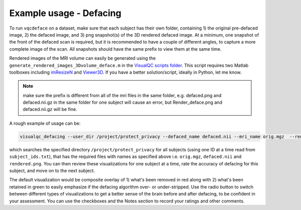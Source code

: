 Example usage - Defacing
----------------------------

To run ``vqcdeface`` on a dataset, make sure that each subject has their own folder, containing 1) the original pre-defaced image, 2) the defaced image, and 3) png snapshot(s) of the 3D rendered defaced image. At a minimum, one snapshot of the front of the defaced scan is required, but it is recommended to have a couple of different angles, to capture a more complete image of the scan. All snapshots should have the same prefix to view them at the same time.


Rendered images of the MRI volume can easily be generated using the ``generate_rendered_images_3Dvolume_deface.m`` in the `VisualQC scripts folder <https://github.com/raamana/visualqc/tree/master/docs>`_. This script requires two Matlab toolboxes including `imResizeN <https://www.mathworks.com/matlabcentral/fileexchange/64516-imresizen-resize-an-n-dimensional-array>`_ and `Viewer3D <https://www.mathworks.com/matlabcentral/fileexchange/21993-viewer3d?s_tid=srchtitle>`_. If you have a better solution/script, ideally in Python, let me know.

.. note::

    make sure the prefix is different from all of the mri files in the same folder, e.g. defaced.png and defaced.nii.gz in the same folder for one subject will cause an error, but Render_deface.png and defaced.nii.gz will be fine.


A rough example of usage can be:

.. code-block:: bash

    visualqc_defacing --user_dir /project/protect_privacy --defaced_name defaced.nii --mri_name orig.mgz  --render_name rendered.png --id_list subject_ids.txt

which searches the specified directory ``/project/protect_privacy`` for all subjects (using one ID at a time read from ``subject_ids.txt``), that has the required files with names as specified above i.e. ``orig.mgz``, ``defaced.nii`` and ``rendered.png``. You can then review these visualizations for one subject at a time, rate the accuracy of defacing for this subject, and move on to the next subject.

The default visualization would be composite overlay of 1) what's been removed in red along with 2) what's been retained in green to easily emphasize if the defacing algorithm over- or under-stripped. Use the radio button to switch between different types of visualizations to get a better sense of the brain before and after defacing, to be confident in your assessment. You can use the checkboxes and the Notes section to record your ratings and other comments.

